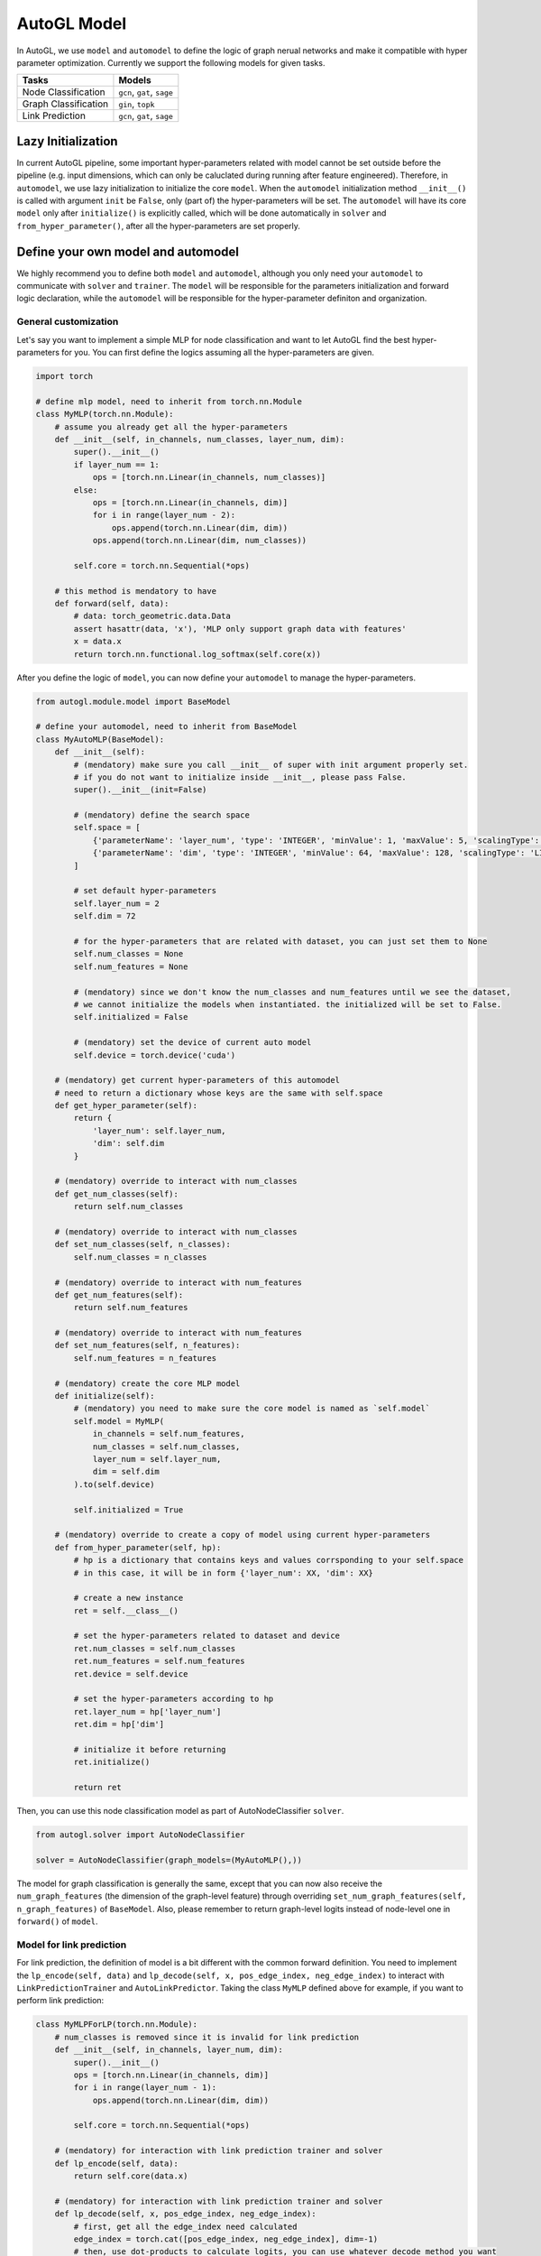 .. _model:

AutoGL Model
============

In AutoGL, we use ``model`` and ``automodel`` to define the logic of graph nerual networks and make it compatible with hyper parameter optimization. Currently we support the following models for given tasks.

+----------------------+----------------------------+
| Tasks                | Models                     |
+======================+============================+
| Node Classification  | ``gcn``, ``gat``, ``sage`` |
+----------------------+----------------------------+
| Graph Classification | ``gin``, ``topk``          |
+----------------------+----------------------------+
| Link Prediction      | ``gcn``, ``gat``, ``sage`` |
+----------------------+----------------------------+

Lazy Initialization
-------------------

In current AutoGL pipeline, some important hyper-parameters related with model cannot be set outside before the pipeline (e.g. input dimensions, which can only be caluclated during running after feature engineered). Therefore, in ``automodel``, we use lazy initialization to initialize the core ``model``. When the ``automodel`` initialization method ``__init__()`` is called with argument ``init`` be ``False``, only (part of) the hyper-parameters will be set. The ``automodel`` will have its core ``model`` only after ``initialize()`` is explicitly called, which will be done automatically in ``solver`` and ``from_hyper_parameter()``, after all the hyper-parameters are set properly.

Define your own model and automodel
-----------------------------------

We highly recommend you to define both ``model`` and ``automodel``, although you only need your ``automodel`` to communicate with ``solver`` and ``trainer``. The ``model`` will be responsible for the parameters initialization and forward logic declaration, while the ``automodel`` will be responsible for the hyper-parameter definiton and organization.

General customization
^^^^^^^^^^^^^^^^^^^^^

Let's say you want to implement a simple MLP for node classification and want to let AutoGL find the best hyper-parameters for you. You can first define the logics assuming all the hyper-parameters are given.

.. code-block:: python

    import torch

    # define mlp model, need to inherit from torch.nn.Module
    class MyMLP(torch.nn.Module):
        # assume you already get all the hyper-parameters
        def __init__(self, in_channels, num_classes, layer_num, dim):
            super().__init__()
            if layer_num == 1:
                ops = [torch.nn.Linear(in_channels, num_classes)]
            else:
                ops = [torch.nn.Linear(in_channels, dim)]
                for i in range(layer_num - 2):
                    ops.append(torch.nn.Linear(dim, dim))
                ops.append(torch.nn.Linear(dim, num_classes))
        
            self.core = torch.nn.Sequential(*ops)
        
        # this method is mendatory to have
        def forward(self, data):
            # data: torch_geometric.data.Data
            assert hasattr(data, 'x'), 'MLP only support graph data with features'
            x = data.x
            return torch.nn.functional.log_softmax(self.core(x))


After you define the logic of ``model``, you can now define your ``automodel`` to manage the hyper-parameters.

.. code-block:: python

    from autogl.module.model import BaseModel
    
    # define your automodel, need to inherit from BaseModel
    class MyAutoMLP(BaseModel):
        def __init__(self):
            # (mendatory) make sure you call __init__ of super with init argument properly set.
            # if you do not want to initialize inside __init__, please pass False.
            super().__init__(init=False)

            # (mendatory) define the search space
            self.space = [
                {'parameterName': 'layer_num', 'type': 'INTEGER', 'minValue': 1, 'maxValue': 5, 'scalingType': 'LINEAR'},
                {'parameterName': 'dim', 'type': 'INTEGER', 'minValue': 64, 'maxValue': 128, 'scalingType': 'LINEAR'}
            ]

            # set default hyper-parameters
            self.layer_num = 2
            self.dim = 72

            # for the hyper-parameters that are related with dataset, you can just set them to None
            self.num_classes = None
            self.num_features = None

            # (mendatory) since we don't know the num_classes and num_features until we see the dataset,
            # we cannot initialize the models when instantiated. the initialized will be set to False.
            self.initialized = False

            # (mendatory) set the device of current auto model
            self.device = torch.device('cuda')

        # (mendatory) get current hyper-parameters of this automodel
        # need to return a dictionary whose keys are the same with self.space
        def get_hyper_parameter(self):
            return {
                'layer_num': self.layer_num,
                'dim': self.dim
            }
        
        # (mendatory) override to interact with num_classes
        def get_num_classes(self):
            return self.num_classes
        
        # (mendatory) override to interact with num_classes
        def set_num_classes(self, n_classes):
            self.num_classes = n_classes
        
        # (mendatory) override to interact with num_features
        def get_num_features(self):
            return self.num_features
        
        # (mendatory) override to interact with num_features
        def set_num_features(self, n_features):
            self.num_features = n_features

        # (mendatory) create the core MLP model
        def initialize(self):
            # (mendatory) you need to make sure the core model is named as `self.model`
            self.model = MyMLP(
                in_channels = self.num_features,
                num_classes = self.num_classes,
                layer_num = self.layer_num,
                dim = self.dim
            ).to(self.device)

            self.initialized = True
        
        # (mendatory) override to create a copy of model using current hyper-parameters
        def from_hyper_parameter(self, hp):
            # hp is a dictionary that contains keys and values corrsponding to your self.space
            # in this case, it will be in form {'layer_num': XX, 'dim': XX}
            
            # create a new instance
            ret = self.__class__()

            # set the hyper-parameters related to dataset and device
            ret.num_classes = self.num_classes
            ret.num_features = self.num_features
            ret.device = self.device

            # set the hyper-parameters according to hp
            ret.layer_num = hp['layer_num']
            ret.dim = hp['dim']

            # initialize it before returning
            ret.initialize()

            return ret
        

Then, you can use this node classification model as part of AutoNodeClassifier ``solver``.

.. code-block :: python

    from autogl.solver import AutoNodeClassifier

    solver = AutoNodeClassifier(graph_models=(MyAutoMLP(),))


The model for graph classification is generally the same, except that you can now also receive the ``num_graph_features`` (the dimension of the graph-level feature) through overriding ``set_num_graph_features(self, n_graph_features)`` of ``BaseModel``. Also, please remember to return graph-level logits instead of node-level one in ``forward()`` of ``model``.

Model for link prediction
^^^^^^^^^^^^^^^^^^^^^^^^^

For link prediction, the definition of model is a bit different with the common forward definition. You need to implement the ``lp_encode(self, data)`` and ``lp_decode(self, x, pos_edge_index, neg_edge_index)`` to interact with ``LinkPredictionTrainer`` and ``AutoLinkPredictor``. Taking the class ``MyMLP`` defined above for example, if you want to perform link prediction:

.. code-block:: python

    class MyMLPForLP(torch.nn.Module):
        # num_classes is removed since it is invalid for link prediction
        def __init__(self, in_channels, layer_num, dim):
            super().__init__()
            ops = [torch.nn.Linear(in_channels, dim)]
            for i in range(layer_num - 1):
                ops.append(torch.nn.Linear(dim, dim))
        
            self.core = torch.nn.Sequential(*ops)

        # (mendatory) for interaction with link prediction trainer and solver        
        def lp_encode(self, data):
            return self.core(data.x)

        # (mendatory) for interaction with link prediction trainer and solver
        def lp_decode(self, x, pos_edge_index, neg_edge_index):
            # first, get all the edge_index need calculated
            edge_index = torch.cat([pos_edge_index, neg_edge_index], dim=-1)
            # then, use dot-products to calculate logits, you can use whatever decode method you want
            logits = (x[edge_index[0]] * x[edge_index[1]]).sum(dim=-1)
            return logits

    class MyAutoMLPForLP(MyAutoMLP):
        def initialize(self):
            # init MyMLPForLP instead of MyMLP
            self.model = MyMLPForLP(
                in_channels = self.num_features,
                layer_num = self.layer_num,
                dim = self.dim
            ).to(self.device)

            self.initialized = True


Model with sampling support
^^^^^^^^^^^^^^^^^^^^^^^^^^^

AutoGL now support sampling training for large-scale dataset. Currently, node-wise sampling, layer-wise sampling and graph-wise sampling are supported for node classification. See more about sampling in :ref:`trainer`.

If you want to use the corresponding sampling methods on your customized dataset, you may need to make further adaptation. Currently, sampling trainer only support **Sequential Model**, which means it only consists of a sequence of layers, with each layer taking a ``Data`` as an example. The Data has the same organization structure with ``torch_geometric.data.Data``, which contains keywords ``x``, ``edge_index`` and ``edge_weight`` for you to use.

You need to make your sampling ``model`` inherit from ``ClassificationSupportedSequentialModel``:

.. code-block:: python

    import autogl
    from autogl.module.model.base import ClassificationSupportedSequentialModel

    # override Linear so that it can take graph data as input
    class Linear(torch.nn.Linear):
        def forward(self, data):
            return super().forward(data.x)

    class MyMLPSampling(ClassificationSupportedSequentialModel):
        def __init__(self, in_channels, num_classes, layer_num, dim):
                super().__init__()
            if layer_num == 1:
                ops = [Linear(in_channels, num_classes)]
            else:
                ops = [Linear(in_channels, dim)]
                for i in range(layer_num - 2):
                    ops.append(Linear(dim, dim))
                ops.append(Linear(dim, num_classes))

            self.core = torch.nn.ModuleList(ops)

        # (mendatory) override sequential_encoding_layers property to interact with sampling        
        @property
        def sequential_encoding_layers(self) -> torch.nn.ModuleList:
            return self.core
        
        # (mendatory) define the encode logic of classification for sampling
        def cls_encode(self, data):
            # if you use sampling, the data will be passed in two possible ways,
            # you can judge it use following rules
            if hasattr(data, 'edge_indexes'):
                # the edge_indexes are a list of edge_index, one for each layer
                edge_indexes = data.edge_indexes
                edge_weights = [None] * len(self.core) if getattr(data, 'edge_weights', None) is None else data.edge_weights
            else:
                # the edge_index and edge_weight will stay the same as default
                edge_indexes = [data.edge_index] * len(self.core)
                edge_weights = [getattr(data, 'edge_weight', None)] * len(self.core)

            x = data.x
            for i in range(len(self.core)):
                data = autogl.data.Data(x=x, edge_index=edge_indexes[i])
                data.edge_weight = edge_weight
                x = self.sequential_encoding_layers[i](data)
            return x

        # (mendatory) define the decode logic of classification for sampling
        def cls_decode(self, x):
            return torch.nn.functional.log_softmax(x)

